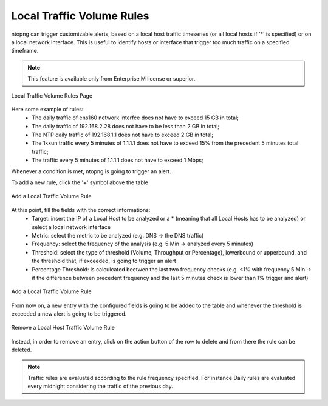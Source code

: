 Local Traffic Volume Rules
================================

ntopng can trigger customizable alerts, based on a local host traffic timeseries (or all local hosts if '*' is specified) or on a local network interface. This is useful to identify hosts or interface that trigger too much traffic on a specified timeframe.

.. note::

  This feature is available only from Enterprise M license or superior.

.. figure:: ./../img/traffic_rules.png
  :align: center
  :alt: Local Traffic Volume Rules Page

  Local Traffic Volume Rules Page

Here some example of rules:
  - The daily traffic of ens160 network interfce does not have to exceed 15 GB in total;
  - The daily traffic of 192.168.2.28 does not have to be less than 2 GB in total;
  - The NTP daily traffic of 192.168.1.1 does not have to exceed 2 GB in total;
  - The 1kxun traffic every 5 minutes of 1.1.1.1 does not have to exceed 15% from the precedent 5 minutes total traffic;
  - The traffic every 5 minutes of 1.1.1.1 does not have to exceed 1 Mbps;

Whenever a condition is met, ntopng is going to trigger an alert.

To add a new rule, click the '+' symbol above the table

.. figure:: ./../img/add_traffic_rule.png
  :align: center
  :alt: Add a Local Traffic Volume Rule

  Add a Local Traffic Volume Rule

At this point, fill the fields with the correct informations:
  - Target: insert the IP of a Local Host to be analyzed or a * (meaning that all Local Hosts has to be analyzed) or select a local network interface
  - Metric: select the metric to be analyzed (e.g. DNS -> the DNS traffic)
  - Frequency: select the frequency of the analysis (e.g. 5 Min -> analyzed every 5 minutes)
  - Threshold: select the type of threshold (Volume, Throughput or Percentage), lowerbound or upperbound, and the threshold that, if exceeded, is going to trigger an alert
  - Percentage Threshold: is calculcated beetwen the last two frequency checks (e.g. <1% with frequency 5 Min -> if the difference between precedent frequency and the last 5 minutes check is lower than 1% trigger and alert)

.. figure:: ./../img/add_traffic_rule_modal.png
  :align: center
  :alt: Add a Local Traffic Volume Rule

  Add a Local Traffic Volume Rule

From now on, a new entry with the configured fields is going to be added to the table and whenever the threshold is exceeded a new alert is going to be triggered.

.. figure:: ./../img/remove_traffic_rule.png
  :align: center
  :alt: Remove a Local Host Traffic Volume Rule

  Remove a Local Host Traffic Volume Rule

Instead, in order to remove an entry, click on the action button of the row to delete and from there the rule can be deleted.

.. note::
   
   Traffic rules are evaluated according to the rule frequency specified. For instance Daily rules are evaluated every midnight considering the traffic of the previous day.

